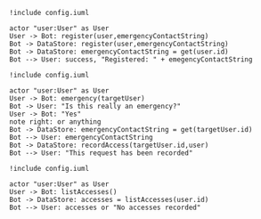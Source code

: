 #+BEGIN_SRC plantuml :file dynamic_register.png
!include config.iuml

actor "user:User" as User
User -> Bot: register(user,emergencyContactString)
Bot -> DataStore: register(user,emergencyContactString)
Bot -> DataStore: emergencyContactString = get(user.id)
Bot --> User: success, "Registered: " + emegencyContactString
#+END_SRC

#+RESULTS:
[[file:dynamic_register.png]]

#+BEGIN_SRC plantuml :file dynamic_emergency.png
!include config.iuml

actor "user:User" as User
User -> Bot: emergency(targetUser)
Bot -> User: "Is this really an emergency?"
User -> Bot: "Yes"
note right: or anything 
Bot -> DataStore: emergencyContactString = get(targetUser.id)
Bot --> User: emergencyContactString
Bot -> DataStore: recordAccess(targetUser.id,user)
Bot --> User: "This request has been recorded"
#+END_SRC

#+RESULTS:
[[file:dynamic_emergency.png]]


#+BEGIN_SRC plantuml :file dynamic_list_access.png
!include config.iuml

actor "user:User" as User
User -> Bot: listAccesses()
Bot -> DataStore: accesses = listAccesses(user.id)
Bot --> User: accesses or "No accesses recorded"
#+END_SRC

#+RESULTS:
[[file:dynamic_list_access.png]]

